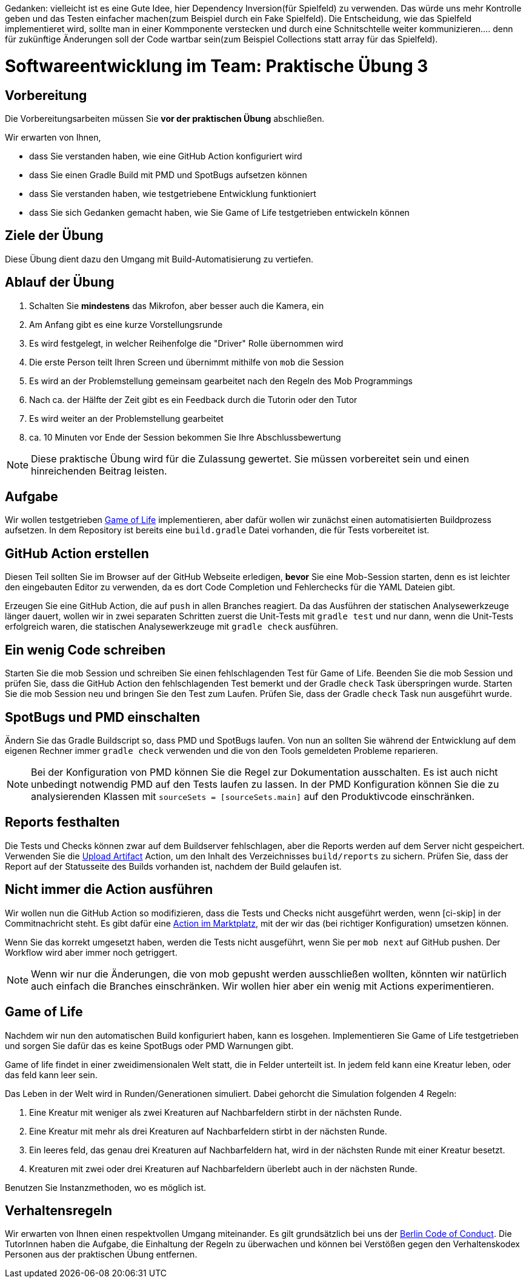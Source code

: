 
Gedanken: vielleicht ist es eine Gute Idee, hier Dependency Inversion(für Spielfeld) zu verwenden. Das würde uns mehr Kontrolle geben und das Testen einfacher
          machen(zum Beispiel durch ein Fake Spielfeld). Die Entscheidung, wie das Spielfeld implementieret wird, sollte man in einer Kommponente verstecken und durch eine Schnitschtelle weiter kommunizieren.... denn für zukünftige Änderungen soll der Code wartbar sein(zum Beispiel Collections statt array für das Spielfeld).



= Softwareentwicklung im Team: Praktische Übung 3
:icons: font
:icon-set: fa
:experimental:
:source-highlighter: rouge
ifdef::env-github[]
:tip-caption: :bulb:
:note-caption: :information_source:
:important-caption: :heavy_exclamation_mark:
:caution-caption: :fire:
:warning-caption: :warning:
:stem: latexmath
endif::[]

== Vorbereitung 

Die Vorbereitungsarbeiten müssen Sie *vor der praktischen Übung* abschließen.

Wir erwarten von Ihnen,

* dass Sie verstanden haben, wie eine GitHub Action konfiguriert wird
* dass Sie einen Gradle Build mit PMD und SpotBugs aufsetzen können
* dass Sie verstanden haben, wie testgetriebene Entwicklung funktioniert
* dass Sie sich Gedanken gemacht haben, wie Sie Game of Life testgetrieben entwickeln können

== Ziele der Übung

Diese Übung dient dazu den Umgang mit Build-Automatisierung zu vertiefen.

== Ablauf der Übung

. Schalten Sie *mindestens* das Mikrofon, aber besser auch die Kamera, ein
. Am Anfang gibt es eine kurze Vorstellungsrunde
. Es wird festgelegt, in welcher Reihenfolge die "Driver" Rolle übernommen wird
. Die erste Person teilt Ihren Screen und übernimmt mithilfe von `mob` die Session
. Es wird an der Problemstellung gemeinsam gearbeitet nach den Regeln des Mob Programmings
. Nach ca. der Hälfte der Zeit gibt es ein Feedback durch die Tutorin oder den Tutor
. Es wird weiter an der Problemstellung gearbeitet
. ca. 10 Minuten vor Ende der Session bekommen Sie Ihre Abschlussbewertung

NOTE: Diese praktische Übung wird für die Zulassung gewertet.
Sie müssen vorbereitet sein und einen hinreichenden Beitrag leisten.

== Aufgabe 

Wir wollen testgetrieben https://de.wikipedia.org/wiki/Conways_Spiel_des_Lebens[Game of Life] implementieren, aber dafür wollen wir zunächst einen automatisierten Buildprozess aufsetzen.
In dem Repository ist bereits eine `build.gradle` Datei vorhanden, die für Tests vorbereitet ist.

== GitHub Action erstellen

Diesen Teil sollten Sie im Browser auf der GitHub Webseite erledigen, *bevor* Sie eine Mob-Session starten, denn es ist leichter den eingebauten Editor zu verwenden, da es dort Code Completion und Fehlerchecks für die YAML Dateien gibt.

Erzeugen Sie eine GitHub Action, die auf `push` in allen Branches reagiert.
Da das Ausführen der statischen Analysewerkzeuge länger dauert, wollen wir in zwei separaten Schritten zuerst die Unit-Tests mit `gradle test` und nur dann, wenn die Unit-Tests erfolgreich waren, die statischen Analysewerkzeuge mit `gradle check` ausführen.

== Ein wenig Code schreiben

Starten Sie die mob Session und schreiben Sie einen fehlschlagenden Test für Game of Life.
Beenden Sie die mob Session und prüfen Sie, dass die GitHub Action den fehlschlagenden Test bemerkt und der Gradle `check` Task überspringen wurde.
Starten Sie die mob Session neu und bringen Sie den Test zum Laufen.
Prüfen Sie, dass der Gradle `check` Task nun ausgeführt wurde.

== SpotBugs und PMD einschalten 

Ändern Sie das Gradle Buildscript so, dass PMD und SpotBugs laufen.
Von nun an sollten Sie während der Entwicklung auf dem eigenen Rechner immer `gradle check` verwenden und die von den Tools gemeldeten Probleme reparieren.

NOTE: Bei der Konfiguration von PMD können Sie die Regel zur Dokumentation ausschalten.
Es ist auch nicht unbedingt notwendig PMD auf den Tests laufen zu lassen.
In der PMD Konfiguration können Sie die zu analysierenden Klassen mit `sourceSets = [sourceSets.main]` auf den Produktivcode einschränken.

== Reports festhalten

Die Tests und Checks können zwar auf dem Buildserver fehlschlagen, aber die Reports werden auf dem Server nicht gespeichert.
Verwenden Sie die https://github.com/actions/upload-artifact[Upload Artifact] Action, um den Inhalt des Verzeichnisses `build/reports` zu sichern.
Prüfen Sie, dass der Report auf der Statusseite des Builds vorhanden ist, nachdem der Build gelaufen ist.

== Nicht immer die Action ausführen

Wir wollen nun die GitHub Action so modifizieren, dass die Tests und Checks nicht ausgeführt werden, wenn [ci-skip] in der Commitnachricht steht.
Es gibt dafür eine https://github.com/marketplace/actions/ci-skip-action[Action im Marktplatz], mit der wir das (bei richtiger Konfiguration) umsetzen können.

Wenn Sie das korrekt umgesetzt haben, werden die Tests nicht ausgeführt, wenn Sie per `mob next` auf GitHub pushen.
Der Workflow wird aber immer noch getriggert.

NOTE: Wenn wir nur die Änderungen, die von mob gepusht werden ausschließen wollten, könnten wir natürlich auch einfach die Branches einschränken.
Wir wollen hier aber ein wenig mit Actions experimentieren.

== Game of Life 

Nachdem wir nun den automatischen Build konfiguriert haben, kann es losgehen.
Implementieren Sie Game of Life testgetrieben und sorgen Sie dafür das es keine SpotBugs oder PMD Warnungen gibt.

Game of life findet in einer zweidimensionalen Welt statt, die in Felder unterteilt ist.
In jedem feld kann eine Kreatur leben, oder das feld kann leer sein.

Das Leben in der Welt wird in Runden/Generationen simuliert.
Dabei gehorcht die Simulation folgenden 4 Regeln:

. Eine Kreatur mit weniger als zwei Kreaturen auf Nachbarfeldern stirbt in der nächsten Runde.
. Eine Kreatur mit mehr als drei Kreaturen auf Nachbarfeldern stirbt in der nächsten Runde.
. Ein leeres feld, das genau drei Kreaturen auf Nachbarfeldern hat, wird in der nächsten Runde mit einer Kreatur besetzt.
. Kreaturen mit zwei oder drei Kreaturen auf Nachbarfeldern überlebt auch in der nächsten Runde.

Benutzen Sie Instanzmethoden, wo es möglich ist.

== Verhaltensregeln

Wir erwarten von Ihnen einen respektvollen Umgang miteinander.
Es gilt grundsätzlich bei uns der https://berlincodeofconduct.org/de/[Berlin Code of Conduct].
Die TutorInnen haben die Aufgabe, die Einhaltung der Regeln zu überwachen und können bei Verstößen gegen den Verhaltenskodex Personen aus der praktischen Übung entfernen.

